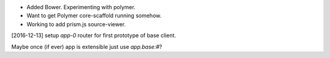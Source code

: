 
- Added Bower. Experimenting with polymer.
- Want to get Polymer core-scaffold running somehow.
- Working to add prism.js source-viewer.


[2016-12-13] setup `app-0` router for first prototype of base client.

Maybe once (if ever) app is extensible just use `app.base:#`?

